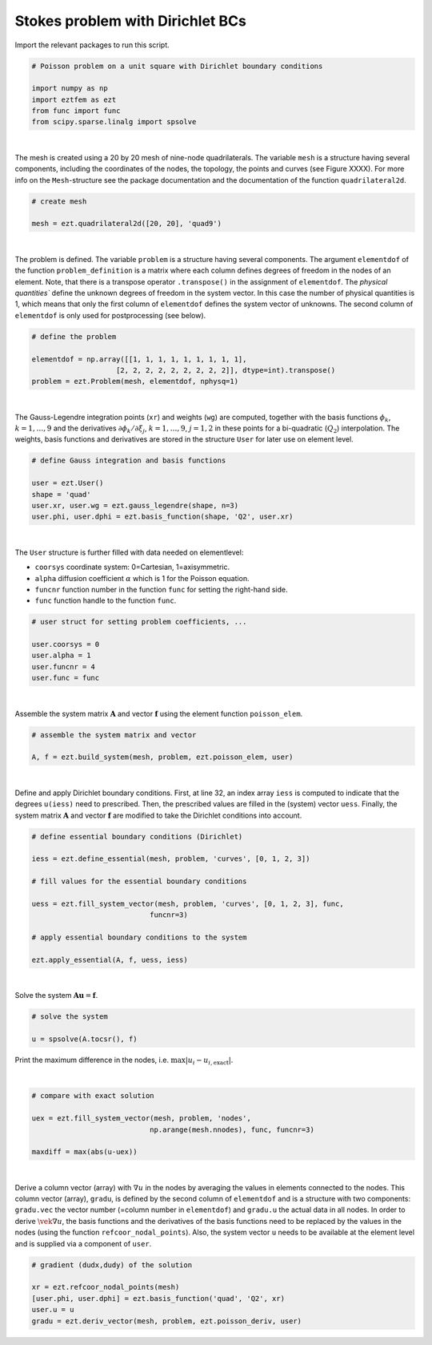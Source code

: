 Stokes problem with Dirichlet BCs
==================================

Import the relevant packages to run this script.

.. code-block:: bash

    # Poisson problem on a unit square with Dirichlet boundary conditions

    import numpy as np
    import eztfem as ezt
    from func import func
    from scipy.sparse.linalg import spsolve

|

The mesh is created using a 20 by 20 mesh of nine-node quadrilaterals. 
The variable ``mesh`` is a structure having several 
components, including the coordinates of the nodes, the topology, the points 
and curves 
(see Figure XXXX). For more info on the ``Mesh``-structure 
see the package documentation and the documentation of the function 
``quadrilateral2d``. 

.. code-block:: bash

    # create mesh

    mesh = ezt.quadrilateral2d([20, 20], 'quad9')

|

The problem is defined. The variable ``problem`` is a structure having several 
components. The argument ``elementdof`` of the function ``problem_definition`` 
is a matrix where each column defines degrees of freedom in the nodes of an 
element. Note, that there is a transpose operator ``.transpose()`` in the 
assignment of ``elementdof``. The `physical quantities`` define the unknown
degrees of freedom in the system vector. In this case the number of physical
quantities is 1, which means that only the first column of ``elementdof`` 
defines the system vector of unknowns. The second column of ``elementdof`` is
only used for postprocessing (see below).

.. code-block:: bash

    # define the problem

    elementdof = np.array([[1, 1, 1, 1, 1, 1, 1, 1, 1],
                        [2, 2, 2, 2, 2, 2, 2, 2, 2]], dtype=int).transpose()
    problem = ezt.Problem(mesh, elementdof, nphysq=1)

|

The Gauss-Legendre integration points (``xr``) and weights (``wg``) are
computed, together with the basis functions :math:`\phi_k`, :math:`k=1,\dots,9`
and the derivatives :math:`\partial \phi_k/\partial \xi_j`,
:math:`k=1,\dots,9`, :math:`j=1,2` in these points for a bi-quadratic
(:math:`Q_2`) interpolation. The weights, basis functions and derivatives
are stored in the structure ``User`` for later use on element level.

.. code-block:: bash

    # define Gauss integration and basis functions

    user = ezt.User()
    shape = 'quad'
    user.xr, user.wg = ezt.gauss_legendre(shape, n=3)
    user.phi, user.dphi = ezt.basis_function(shape, 'Q2', user.xr)

|

The ``User`` structure is further filled with data needed on elementlevel:

* ``coorsys`` coordinate system: 0=Cartesian, 1=axisymmetric.
* ``alpha`` diffusion coefficient :math:`\alpha` which is 1 for the Poisson equation.
* ``funcnr`` function number in the function ``func`` for setting the right-hand side.
* ``func`` function handle to the function ``func``.

.. code-block:: bash

    # user struct for setting problem coefficients, ...

    user.coorsys = 0
    user.alpha = 1
    user.funcnr = 4
    user.func = func

|

Assemble the system matrix :math:`\boldsymbol{A}` and vector 
:math:`\boldsymbol{f}` using the element function ``poisson_elem``.

.. code-block:: bash

    # assemble the system matrix and vector

    A, f = ezt.build_system(mesh, problem, ezt.poisson_elem, user)

|

Define and apply Dirichlet boundary conditions. First, at line 32,
an index array ``iess`` is  
computed to indicate that the degrees ``u(iess)`` need to prescribed. Then,
the prescribed values 
are filled in the (system) vector ``uess``. Finally, the system matrix 
:math:`\boldsymbol{A}` and vector :math:`\boldsymbol{f}`
are modified to take the Dirichlet conditions into account.

.. code-block:: bash

    # define essential boundary conditions (Dirichlet)

    iess = ezt.define_essential(mesh, problem, 'curves', [0, 1, 2, 3])

    # fill values for the essential boundary conditions

    uess = ezt.fill_system_vector(mesh, problem, 'curves', [0, 1, 2, 3], func,
                                funcnr=3)

    # apply essential boundary conditions to the system

    ezt.apply_essential(A, f, uess, iess)

|

Solve the system :math:`\boldsymbol{A}\boldsymbol{u}=\boldsymbol{f}`.

.. code-block:: bash

    # solve the system 

    u = spsolve(A.tocsr(), f)

Print the maximum difference in the nodes, i.e. :math:`\max|u_i-u_{i,\text{exact}}|`.

|

.. code-block:: bash

    # compare with exact solution

    uex = ezt.fill_system_vector(mesh, problem, 'nodes',
                                np.arange(mesh.nnodes), func, funcnr=3)

    maxdiff = max(abs(u-uex))

|

Derive a column vector (array) with :math:`\nabla u` in the nodes by averaging 
the values in elements
connected to the nodes. This column vector (array), ``gradu``, is defined by
the second column of ``elementdof`` and is a structure with two components: 
``gradu.vec`` the vector number 
(=column number in ``elementdof``) and ``gradu.u`` the actual data in all nodes. 
In order to derive
:math:`\vek\nabla u`, the basis functions and the derivatives of the basis 
functions need to be replaced by
the values in the nodes (using the function ``refcoor_nodal_points``). Also,
the system vector ``u`` needs to be available at the element level and is 
supplied via a component of ``user``.

.. code-block:: bash

    # gradient (dudx,dudy) of the solution 

    xr = ezt.refcoor_nodal_points(mesh)
    [user.phi, user.dphi] = ezt.basis_function('quad', 'Q2', xr)
    user.u = u
    gradu = ezt.deriv_vector(mesh, problem, ezt.poisson_deriv, user)